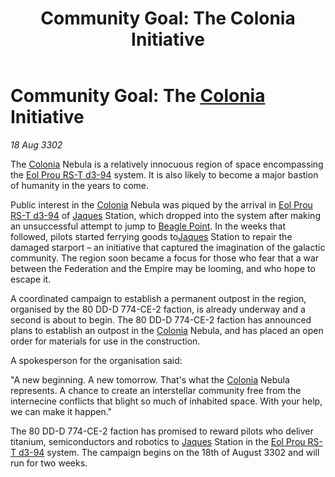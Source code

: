 :PROPERTIES:
:ID:       922e9bb7-48e4-411c-b8de-de25ac922279
:END:
#+title: Community Goal: The Colonia Initiative
#+filetags: :Federation:Empire:CommunityGoal:3302:galnet:

* Community Goal: The [[id:ba6c6359-137b-4f86-ad93-f8ae56b0ad34][Colonia]] Initiative

/18 Aug 3302/

The [[id:ba6c6359-137b-4f86-ad93-f8ae56b0ad34][Colonia]] Nebula is a relatively innocuous region of space encompassing the [[id:5f3c361b-30be-4912-8341-f6f3c1336028][Eol Prou RS-T d3-94]] system. It is also likely to become a major bastion of humanity in the years to come. 

Public interest in the [[id:ba6c6359-137b-4f86-ad93-f8ae56b0ad34][Colonia]] Nebula was piqued by the arrival in [[id:5f3c361b-30be-4912-8341-f6f3c1336028][Eol Prou RS-T d3-94]] of [[id:f37f17f1-8eb3-4598-93f7-190fe97438a1][Jaques]] Station, which dropped into the system after making an unsuccessful attempt to jump to [[id:80ea667a-62b4-4082-bed0-ce253d76869b][Beagle Point]]. In the weeks that followed, pilots started ferrying goods to[[id:f37f17f1-8eb3-4598-93f7-190fe97438a1][Jaques]] Station to repair the damaged starport – an initiative that captured the imagination of the galactic community. The region soon became a focus for those who fear that a war between the Federation and the Empire may be looming, and who hope to escape it. 

A coordinated campaign to establish a permanent outpost in the region, organised by the 80 DD-D 774-CE-2 faction, is already underway and a second is about to begin. The 80 DD-D 774-CE-2 faction has announced plans to establish an outpost in the [[id:ba6c6359-137b-4f86-ad93-f8ae56b0ad34][Colonia]] Nebula, and has placed an open order for materials for use in the construction. 

A spokesperson for the organisation said: 

"A new beginning. A new tomorrow. That's what the [[id:ba6c6359-137b-4f86-ad93-f8ae56b0ad34][Colonia]] Nebula represents. A chance to create an interstellar community free from the internecine conflicts that blight so much of inhabited space. With your help, we can make it happen." 

The 80 DD-D 774-CE-2 faction has promised to reward pilots who deliver titanium, semiconductors and robotics to [[id:f37f17f1-8eb3-4598-93f7-190fe97438a1][Jaques]] Station in the [[id:5f3c361b-30be-4912-8341-f6f3c1336028][Eol Prou RS-T d3-94]] system. The campaign begins on the 18th of August 3302 and will run for two weeks.
